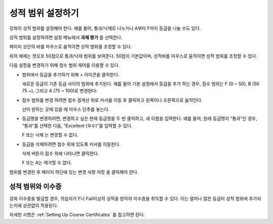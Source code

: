 
.. _Set the Grade Range:

*******************
성적 범위 설정하기
*******************

강좌의 성적 범위를 설정해야 한다. 예를 들어, 통과/낙제로 나누거나 A부터 F까지 등급을 나눌 수도 있다.

성적 범위를 설정하려면 설정 메뉴에서 **과제 평가** 를 선택한다.

페이지 상단의 바를 마우스로 움직이면 성적 범위를 조정할 수 있다.

.. image:: ../../../shared/images/grade_range.png
  :alt: Image of the Grade Range control.
  :width: 600

위의 예제는 컷오프 50점으로 통과/낙제 범위를 보여준다. 50점이 기본값이며, 성적바를 마우스로 움직이면 성적 범위를 조정할 수 있다.

다음 설정을 변경하기 위해 점수 범위 제어를 이용할 수 있다.

* 범위에서 등급을 추가하기 위해 + 아이콘을 클릭한다.

  새로운 등급이 기존 등급 사이의 범위에 추가된다. 예를 들어 기본 설정에서 등급을 추가 하는 경우, 점수 범위는 F (0 ~ 50), B (50 75 ~), 그리고 A (75 ~ 100)로 변경된다:

  .. image:: ../../../shared/images/grade_range_b.png
    :alt: Image of an altered Grade Range control.
    :width: 600

* 점수 범위를 변경 하려면 점수 경계선 위로 커서를 이동 후 클릭하고 왼쪽이나 오른쪽으로 움직인다.

  선이 원하는 곳에 있을 때 마우스 단추를 놓는다.

* 등급명을 변경하려면, 변경하고 싶은 현재 등급명을 두 번 클릭하고, 새 이름을 입력한다. 예를 들어, 원래 등급명이 “통과”인 경우, “통과”를 선택한 다음, “Excellent (우수)”를 입력할 수 있다.

  F 또는 낙제 는 변경할 수 없다.

* 등급을 삭제하려면 점수 위에 있도록 커서를 이동한다.

  삭제 버튼이 점수 위에 나타나면 클릭한다.

  F 또는 A는 제거할 수 없다.

범위를 변경한 후 페이지 하단에 있는 변경 사항 저장 을 클릭해야 한다.

.. _Grade Ranges and Certificates:

==============================
성적 범위와 이수증
==============================

강좌 이수증을 발급할 경우, 학습자가 F나 Fail이상의 성적을 받아야 이수증을 취득할 수 있다. 이는 얼마나 많은 등급이 성적 범위에 추가되는지에 상관없이 적용된다.

자세한 사항은  :ref:`Setting Up Course Certificates` 를 참고하면 된다.
